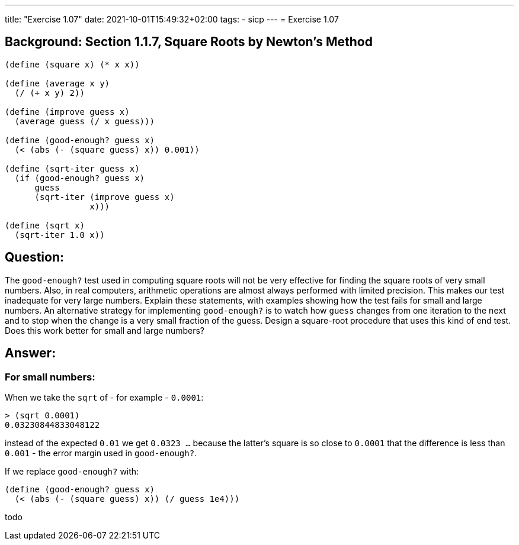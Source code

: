 ---
title: "Exercise 1.07"
date: 2021-10-01T15:49:32+02:00
tags:
- sicp
---
= Exercise 1.07

== Background: Section 1.1.7, Square Roots by Newton's Method

[source,scheme]
----
(define (square x) (* x x))

(define (average x y)
  (/ (+ x y) 2))

(define (improve guess x)
  (average guess (/ x guess)))

(define (good-enough? guess x)
  (< (abs (- (square guess) x)) 0.001))

(define (sqrt-iter guess x)
  (if (good-enough? guess x)
      guess
      (sqrt-iter (improve guess x)
                 x)))

(define (sqrt x)
  (sqrt-iter 1.0 x))
----

== Question:

The `good-enough?` test used in computing square roots will not be very
effective for finding the square roots of very small numbers. Also, in
real computers, arithmetic operations are almost always performed with
limited precision. This makes our test inadequate for very large
numbers. Explain these statements, with examples showing how the test
fails for small and large numbers. An alternative strategy for
implementing `good-enough?` is to watch how `guess` changes from one
iteration to the next and to stop when the change is a very small
fraction of the guess. Design a square-root procedure that uses this
kind of end test. Does this work better for small and large numbers?

== Answer:

=== For small numbers:

When we take the `sqrt` of - for example - `0.0001`:

[source,scheme]
----
> (sqrt 0.0001)
0.03230844833048122
----

instead of the expected `0.01` we get `0.0323 ...` because the latter's
square is so close to `0.0001` that the difference is less than `0.001`
- the error margin used in `good-enough?`.

If we replace `good-enough?` with:

[source,scheme]
----
(define (good-enough? guess x)
  (< (abs (- (square guess) x)) (/ guess 1e4)))
----

todo


